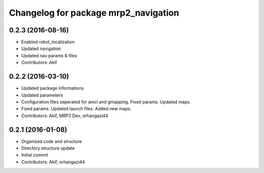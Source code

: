 ^^^^^^^^^^^^^^^^^^^^^^^^^^^^^^^^^^^^^
Changelog for package mrp2_navigation
^^^^^^^^^^^^^^^^^^^^^^^^^^^^^^^^^^^^^

0.2.3 (2016-08-16)
------------------
* Enabled robot_localization
* Updated navigation
* Updated nav params & files
* Contributors: Akif

0.2.2 (2016-03-10)
------------------
* Updated package informations
* Updated parameters
* Configuration files seperated for amcl and gmapping. Fixed params. Updated maps.
* Fixed params. Updated launch files. Added new maps.
* Contributors: Akif, MRP2 Dev, orhangazi44

0.2.1 (2016-01-08)
------------------
* Organized code and structure
* Directory structure update
* Initial commit
* Contributors: Akif, orhangazi44
